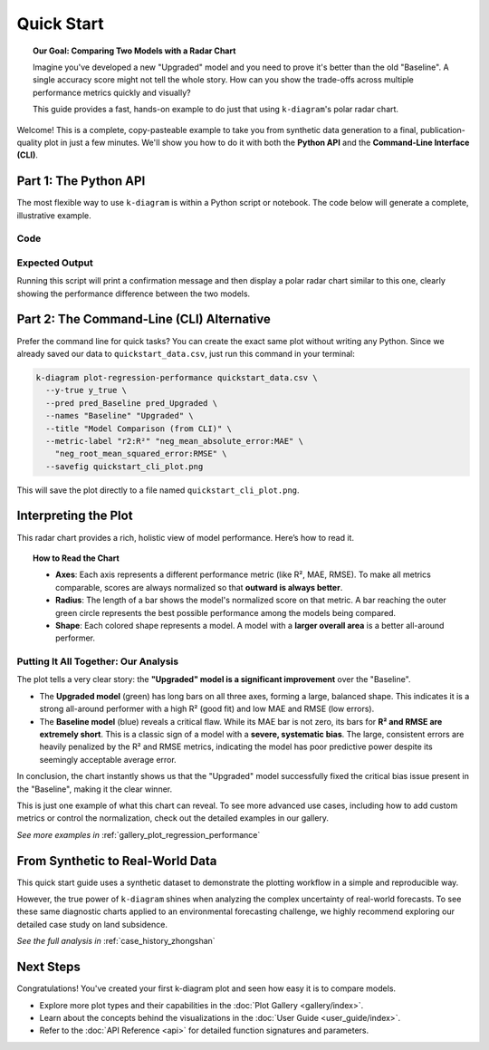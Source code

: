 .. _lab_quickstart:

=============
Quick Start
=============

.. topic:: Our Goal: Comparing Two Models with a Radar Chart
   :class: hint

   Imagine you've developed a new "Upgraded" model and you need to
   prove it's better than the old "Baseline". A single accuracy score
   might not tell the whole story. How can you show the trade-offs
   across multiple performance metrics quickly and visually?

   This guide provides a fast, hands-on example to do just that using
   ``k-diagram``'s polar radar chart.

Welcome! This is a complete, copy-pasteable example to
take you from synthetic data generation to a final, publication-quality
plot in just a few minutes. We'll show you how to do it with both the
**Python API** and the **Command-Line Interface (CLI)**.

---------------------------
Part 1: The Python API
---------------------------

The most flexible way to use ``k-diagram`` is within a Python script
or notebook. The code below will generate a complete, illustrative
example.

**Code**
^^^^^^^^
.. code-block:: python
   :linenos:

   import kdiagram as kd
   import matplotlib.pyplot as plt

   # 1. Define distinct profiles for the models we want to compare.
   # This ensures they have different performance characteristics, which
   # will make our comparison plot much more interesting.
   model_profiles = {
       "Baseline": {"bias": -8.0, "noise_std": 3.0},
       "Upgraded": {"bias": 0.5, "noise_std": 4.0},
   }

   # 2. Generate the dataset using these specific profiles.
   print("Generating synthetic data for two models...")
   data = kd.datasets.make_regression_data(
       model_profiles=model_profiles,
       seed=42,
       as_frame=True  # We ask for a pandas DataFrame as output
   )

   # 3. Save the data so we can use it with the CLI in Part 2
   data.to_csv("quickstart_data.csv", index=False)
   print("Sample data created and saved to quickstart_data.csv")

   # 4. Create the comparison plot and display it.
   print("\nGenerating comparison plot from Python API...")
   ax = kd.plot_regression_performance(
       # Pass the true values and each prediction series as NumPy arrays
       data['y_true'].values,
       data['pred_Baseline'].values,
       data['pred_Upgraded'].values,
       
       names=["Baseline", "Upgraded"],
       title="Model Comparison: Baseline vs. Upgraded",
       # Use metric_labels for a cleaner plot
       metric_labels={
           'r2': 'R²',
           'neg_mean_absolute_error': 'MAE',
           'neg_root_mean_squared_error': 'RMSE',
       }, 
   )
   
   plt.show()

**Expected Output**
^^^^^^^^^^^^^^^^^^^
Running this script will print a confirmation message and then display
a polar radar chart similar to this one, clearly showing the
performance difference between the two models.

.. image:: /images/quickstart_radar_chart.png
   :alt: Example Regression Performance Radar Chart
   :align: center
   :width: 80%

------------------------------------------
Part 2: The Command-Line (CLI) Alternative
------------------------------------------

Prefer the command line for quick tasks? You can create the exact same
plot without writing any Python. Since we already saved our data to
``quickstart_data.csv``, just run this command in your terminal:

.. code-block:: bash

   k-diagram plot-regression-performance quickstart_data.csv \
     --y-true y_true \
     --pred pred_Baseline pred_Upgraded \
     --names "Baseline" "Upgraded" \
     --title "Model Comparison (from CLI)" \
     --metric-label "r2:R²" "neg_mean_absolute_error:MAE" \
       "neg_root_mean_squared_error:RMSE" \
     --savefig quickstart_cli_plot.png

This will save the plot directly to a file named
``quickstart_cli_plot.png``.

-------------------------
Interpreting the Plot
-------------------------

This radar chart provides a rich, holistic view of model performance.
Here’s how to read it.

.. topic:: How to Read the Chart

   * **Axes**: Each axis represents a different performance metric (like
     R², MAE, RMSE). To make all metrics comparable, scores are always
     normalized so that **outward is always better**.
   * **Radius**: The length of a bar shows the model's normalized score
     on that metric. A bar reaching the outer green circle represents
     the best possible performance among the models being compared.
   * **Shape**: Each colored shape represents a model. A model with a
     **larger overall area** is a better all-around performer.

**Putting It All Together: Our Analysis**
^^^^^^^^^^^^^^^^^^^^^^^^^^^^^^^^^^^^^^^^^

The plot tells a very clear story: the **"Upgraded" model is a significant 
improvement** over the "Baseline".

* The **Upgraded model** (green) has long bars on all three axes, forming 
  a large, balanced shape. This indicates it is a strong all-around performer 
  with a high R² (good fit) and low MAE and RMSE (low errors).

* The **Baseline model** (blue) reveals a critical flaw. While its MAE bar 
  is not zero, its bars for **R² and RMSE are extremely short**. This is a 
  classic sign of a model with a **severe, systematic bias**. The large, 
  consistent errors are heavily penalized by the R² and RMSE metrics, 
  indicating the model has poor predictive power despite its seemingly 
  acceptable average error.

In conclusion, the chart instantly shows us that the "Upgraded" model 
successfully fixed the critical bias issue present in the "Baseline", 
making it the clear winner.

This is just one example of what this chart can reveal. To see more
advanced use cases, including how to add custom metrics or control the
normalization, check out the detailed examples in our gallery.

*See more examples in* :ref:`gallery_plot_regression_performance`

-----------------------------------
From Synthetic to Real-World Data
-----------------------------------

This quick start guide uses a synthetic dataset to demonstrate the plotting
workflow in a simple and reproducible way.

However, the true power of ``k-diagram`` shines when analyzing the
complex uncertainty of real-world forecasts. To see these same diagnostic
charts applied to an environmental forecasting challenge, we highly
recommend exploring our detailed case study on land subsidence.

*See the full analysis in* :ref:`case_history_zhongshan`

-------------
Next Steps
-------------

Congratulations! You've created your first k-diagram plot and seen
how easy it is to compare models.

* Explore more plot types and their capabilities in the
  :doc:`Plot Gallery <gallery/index>`.
* Learn about the concepts behind the visualizations in the
  :doc:`User Guide <user_guide/index>`.
* Refer to the :doc:`API Reference <api>` for detailed function
  signatures and parameters.